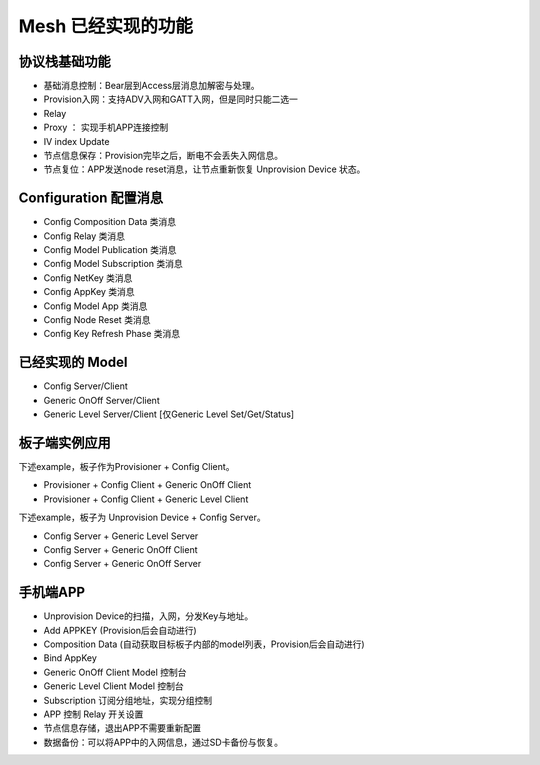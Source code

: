 ==================================
 Mesh  已经实现的功能
==================================


协议栈基础功能
""""""""""""""""""""""""""""""""""""

* 基础消息控制：Bear层到Access层消息加解密与处理。
* Provision入网：支持ADV入网和GATT入网，但是同时只能二选一
* Relay 
* Proxy ： 实现手机APP连接控制
* IV index Update
* 节点信息保存：Provision完毕之后，断电不会丢失入网信息。
* 节点复位：APP发送node reset消息，让节点重新恢复 Unprovision Device 状态。



Configuration 配置消息
""""""""""""""""""""""""""""""""""""

* Config Composition Data  类消息
* Config Relay  类消息
* Config Model Publication  类消息
* Config Model Subscription  类消息
* Config NetKey  类消息
* Config AppKey 类消息
* Config Model App 类消息
* Config Node Reset 类消息
* Config Key Refresh Phase 类消息


已经实现的 Model 
""""""""""""""""""""""""""""""""""""

* Config Server/Client
* Generic OnOff Server/Client
* Generic Level Server/Client [仅Generic Level Set/Get/Status]




板子端实例应用
""""""""""""""""""""""""""""""""""""

下述example，板子作为Provisioner + Config Client。

* Provisioner + Config Client + Generic OnOff Client 
* Provisioner + Config Client + Generic Level Client

下述example，板子为 Unprovision Device + Config Server。

* Config Server + Generic Level Server
* Config Server + Generic OnOff Client
* Config Server + Generic OnOff Server


手机端APP
""""""""""""""""""""""""""""""""""""

* Unprovision Device的扫描，入网，分发Key与地址。
* Add APPKEY (Provision后会自动进行)
* Composition Data (自动获取目标板子内部的model列表，Provision后会自动进行)
* Bind AppKey
* Generic OnOff Client Model 控制台
* Generic Level Client Model 控制台
* Subscription 订阅分组地址，实现分组控制
* APP 控制 Relay 开关设置
* 节点信息存储，退出APP不需要重新配置
* 数据备份：可以将APP中的入网信息，通过SD卡备份与恢复。

 





























